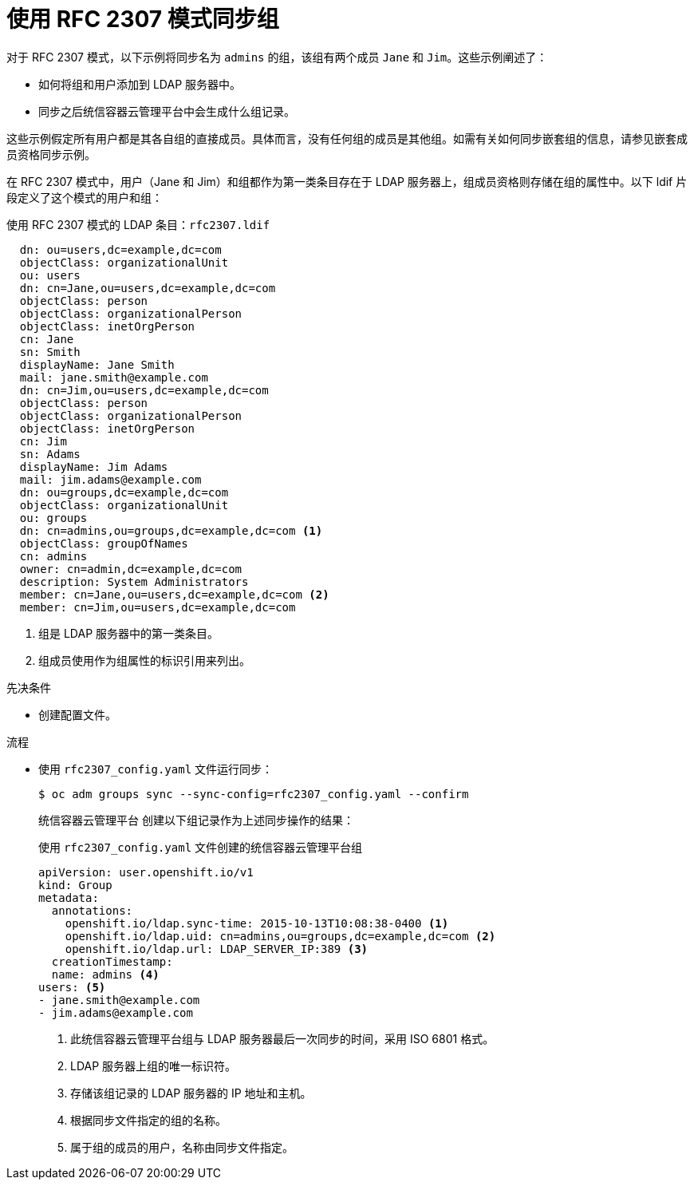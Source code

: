 // Module included in the following assemblies:
//
// * authentication/ldap-syncing.adoc

:_content-type: PROCEDURE
[id="ldap-syncing-rfc2307_{context}"]
= 使用 RFC 2307 模式同步组

对于 RFC 2307 模式，以下示例将同步名为 `admins` 的组，该组有两个成员 `Jane` 和 `Jim`。这些示例阐述了：

* 如何将组和用户添加到 LDAP 服务器中。
* 同步之后统信容器云管理平台中会生成什么组记录。

[注意]
====
这些示例假定所有用户都是其各自组的直接成员。具体而言，没有任何组的成员是其他组。如需有关如何同步嵌套组的信息，请参见嵌套成员资格同步示例。
====

在 RFC 2307 模式中，用户（Jane 和 Jim）和组都作为第一类条目存在于 LDAP 服务器上，组成员资格则存储在组的属性中。以下 ldif 片段定义了这个模式的用户和组：

.使用 RFC 2307 模式的 LDAP 条目：`rfc2307.ldif`
[source,ldif]
----
  dn: ou=users,dc=example,dc=com
  objectClass: organizationalUnit
  ou: users
  dn: cn=Jane,ou=users,dc=example,dc=com
  objectClass: person
  objectClass: organizationalPerson
  objectClass: inetOrgPerson
  cn: Jane
  sn: Smith
  displayName: Jane Smith
  mail: jane.smith@example.com
  dn: cn=Jim,ou=users,dc=example,dc=com
  objectClass: person
  objectClass: organizationalPerson
  objectClass: inetOrgPerson
  cn: Jim
  sn: Adams
  displayName: Jim Adams
  mail: jim.adams@example.com
  dn: ou=groups,dc=example,dc=com
  objectClass: organizationalUnit
  ou: groups
  dn: cn=admins,ou=groups,dc=example,dc=com <1>
  objectClass: groupOfNames
  cn: admins
  owner: cn=admin,dc=example,dc=com
  description: System Administrators
  member: cn=Jane,ou=users,dc=example,dc=com <2>
  member: cn=Jim,ou=users,dc=example,dc=com
----
<1> 组是 LDAP 服务器中的第一类条目。
<2> 组成员使用作为组属性的标识引用来列出。

.先决条件

* 创建配置文件。

.流程

* 使用 `rfc2307_config.yaml` 文件运行同步：
+
[source,terminal]
----
$ oc adm groups sync --sync-config=rfc2307_config.yaml --confirm
----
+
统信容器云管理平台 创建以下组记录作为上述同步操作的结果：
+
.使用 `rfc2307_config.yaml` 文件创建的统信容器云管理平台组
[source,yaml]
----
apiVersion: user.openshift.io/v1
kind: Group
metadata:
  annotations:
    openshift.io/ldap.sync-time: 2015-10-13T10:08:38-0400 <1>
    openshift.io/ldap.uid: cn=admins,ou=groups,dc=example,dc=com <2>
    openshift.io/ldap.url: LDAP_SERVER_IP:389 <3>
  creationTimestamp:
  name: admins <4>
users: <5>
- jane.smith@example.com
- jim.adams@example.com
----
<1> 此统信容器云管理平台组与 LDAP 服务器最后一次同步的时间，采用 ISO 6801 格式。
<2> LDAP 服务器上组的唯一标识符。
<3> 存储该组记录的 LDAP 服务器的 IP 地址和主机。
<4> 根据同步文件指定的组的名称。
<5> 属于组的成员的用户，名称由同步文件指定。
